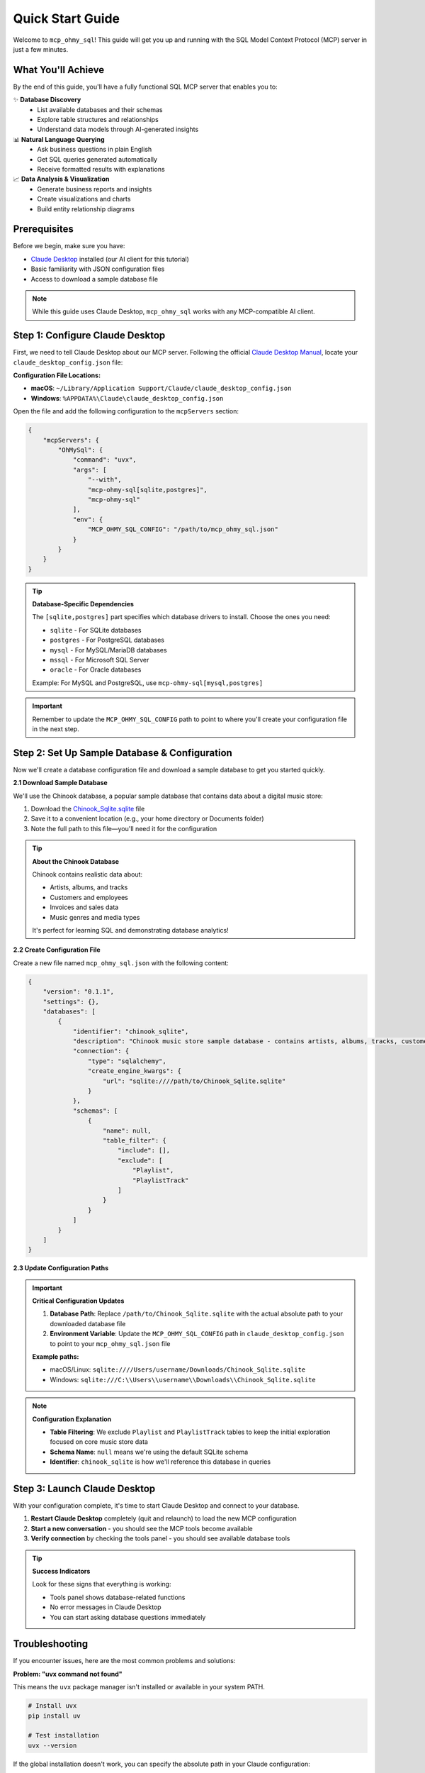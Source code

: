 Quick Start Guide
==============================================================================
Welcome to ``mcp_ohmy_sql``! This guide will get you up and running with the SQL Model Context Protocol (MCP) server in just a few minutes.


What You'll Achieve
------------------------------------------------------------------------------
By the end of this guide, you'll have a fully functional SQL MCP server that enables you to:

✨ **Database Discovery**
    - List available databases and their schemas
    - Explore table structures and relationships
    - Understand data models through AI-generated insights

📊 **Natural Language Querying**
    - Ask business questions in plain English
    - Get SQL queries generated automatically
    - Receive formatted results with explanations

📈 **Data Analysis & Visualization**
    - Generate business reports and insights
    - Create visualizations and charts
    - Build entity relationship diagrams


Prerequisites
------------------------------------------------------------------------------
Before we begin, make sure you have:

- `Claude Desktop <https://claude.ai/download>`_ installed (our AI client for this tutorial)
- Basic familiarity with JSON configuration files
- Access to download a sample database file

.. note::

    While this guide uses Claude Desktop, ``mcp_ohmy_sql`` works with any MCP-compatible AI client.


Step 1: Configure Claude Desktop
------------------------------------------------------------------------------
First, we need to tell Claude Desktop about our MCP server. Following the official `Claude Desktop Manual <https://modelcontextprotocol.io/quickstart/user>`_, locate your ``claude_desktop_config.json`` file:

**Configuration File Locations:**

- **macOS**: ``~/Library/Application Support/Claude/claude_desktop_config.json``
- **Windows**: ``%APPDATA%\Claude\claude_desktop_config.json``

Open the file and add the following configuration to the ``mcpServers`` section:

.. code-block:: json

    {
        "mcpServers": {
            "OhMySql": {
                "command": "uvx",
                "args": [
                    "--with",
                    "mcp-ohmy-sql[sqlite,postgres]",
                    "mcp-ohmy-sql"
                ],
                "env": {
                    "MCP_OHMY_SQL_CONFIG": "/path/to/mcp_ohmy_sql.json"
                }
            }
        }
    }

.. tip::

    **Database-Specific Dependencies**
   
    The ``[sqlite,postgres]`` part specifies which database drivers to install. Choose the ones you need:
   
    - ``sqlite`` - For SQLite databases
    - ``postgres`` - For PostgreSQL databases
    - ``mysql`` - For MySQL/MariaDB databases
    - ``mssql`` - For Microsoft SQL Server
    - ``oracle`` - For Oracle databases
   
    Example: For MySQL and PostgreSQL, use ``mcp-ohmy-sql[mysql,postgres]``

.. important::

    Remember to update the ``MCP_OHMY_SQL_CONFIG`` path to point to where you'll create your configuration file in the next step.


Step 2: Set Up Sample Database & Configuration
------------------------------------------------------------------------------
Now we'll create a database configuration file and download a sample database to get you started quickly.

**2.1 Download Sample Database**

We'll use the Chinook database, a popular sample database that contains data about a digital music store:

1. Download the `Chinook_Sqlite.sqlite <https://github.com/lerocha/chinook-database/releases/download/v1.4.5/Chinook_Sqlite.sqlite>`_ file
2. Save it to a convenient location (e.g., your home directory or Documents folder)
3. Note the full path to this file—you'll need it for the configuration

.. tip::

    **About the Chinook Database**
   
    Chinook contains realistic data about:

    - Artists, albums, and tracks
    - Customers and employees
    - Invoices and sales data
    - Music genres and media types
   
    It's perfect for learning SQL and demonstrating database analytics!

**2.2 Create Configuration File**

Create a new file named ``mcp_ohmy_sql.json`` with the following content:

.. code-block:: json

    {
        "version": "0.1.1",
        "settings": {},
        "databases": [
            {
                "identifier": "chinook_sqlite",
                "description": "Chinook music store sample database - contains artists, albums, tracks, customers, and sales data",
                "connection": {
                    "type": "sqlalchemy",
                    "create_engine_kwargs": {
                        "url": "sqlite:////path/to/Chinook_Sqlite.sqlite"
                    }
                },
                "schemas": [
                    {
                        "name": null,
                        "table_filter": {
                            "include": [],
                            "exclude": [
                                "Playlist",
                                "PlaylistTrack"
                            ]
                        }
                    }
                ]
            }
        ]
    }

.. seealso::

    See :ref:`configuration-guide` for a complete reference on the configuration options available in ``mcp_ohmy_sql.json``.

**2.3 Update Configuration Paths**

.. important::

    **Critical Configuration Updates**
   
    1. **Database Path**: Replace ``/path/to/Chinook_Sqlite.sqlite`` with the actual absolute path to your downloaded database file
    2. **Environment Variable**: Update the ``MCP_OHMY_SQL_CONFIG`` path in ``claude_desktop_config.json`` to point to your ``mcp_ohmy_sql.json`` file
   
    **Example paths:**
   
    - macOS/Linux: ``sqlite:////Users/username/Downloads/Chinook_Sqlite.sqlite``
    - Windows: ``sqlite:///C:\\Users\\username\\Downloads\\Chinook_Sqlite.sqlite``

.. note::

    **Configuration Explanation**
   
    - **Table Filtering**: We exclude ``Playlist`` and ``PlaylistTrack`` tables to keep the initial exploration focused on core music store data
    - **Schema Name**: ``null`` means we're using the default SQLite schema
    - **Identifier**: ``chinook_sqlite`` is how we'll reference this database in queries


Step 3: Launch Claude Desktop
------------------------------------------------------------------------------
With your configuration complete, it's time to start Claude Desktop and connect to your database.

1. **Restart Claude Desktop** completely (quit and relaunch) to load the new MCP configuration
2. **Start a new conversation** - you should see the MCP tools become available
3. **Verify connection** by checking the tools panel - you should see available database tools

.. image:: ./01-Launch-Claude-Desktop.png
    :alt: Claude Desktop showing available MCP tools including database functions

.. tip::

    **Success Indicators**
   
    Look for these signs that everything is working:
   
    - Tools panel shows database-related functions
    - No error messages in Claude Desktop
    - You can start asking database questions immediately


Troubleshooting
------------------------------------------------------------------------------
If you encounter issues, here are the most common problems and solutions:

.. image:: ./02-Trouble-Shooting.png
    :alt: Common troubleshooting scenarios

**Problem: "uvx command not found"**

This means the ``uvx`` package manager isn't installed or available in your system PATH.

.. code-block:: bash

    # Install uvx
    pip install uv

    # Test installation
    uvx --version

If the global installation doesn't work, you can specify the absolute path in your Claude configuration:

.. code-block:: json

    {
        "command": "/path/to/uvx",
        "args": ["--with", "mcp-ohmy-sql[sqlite]", "mcp-ohmy-sql"]
    }

**Problem: "Claude Desktop cannot connect to the MCP server"**

This is usually a configuration issue. Check these items:

1. **Verify JSON syntax** - Ensure your :ref:`mcp_ohmy_sql.json <configuration-guide>` file is valid JSON
2. **Check file paths** - Confirm all paths are absolute and accessible
3. **Test database connection** independently:

.. code-block:: python

    import sqlalchemy as sa

    # Test your exact connection string
    engine = sa.create_engine("sqlite:////your/path/to/Chinook_Sqlite.sqlite")
    with engine.connect() as conn:
       result = conn.execute(sa.text("SELECT 1"))
       print("Database connection successful:", result.fetchone())

**Problem: "No tools available" or missing database functions**

- Restart Claude Desktop completely (not just refresh)
- Check the Claude Desktop logs for detailed error messages
- Verify the ``MCP_OHMY_SQL_CONFIG`` environment variable path is correct


Exploring Your Database with AI
------------------------------------------------------------------------------
Now comes the exciting part! Let's explore what you can do with your connected database. The following examples show real interactions with the Chinook database using natural language.

**What You Can Do:**

🔍 **Database Discovery**
    - List available databases and schemas
    - Explore table structures and relationships
    - Understand your data model

📊 **Business Intelligence**
    - Ask complex business questions in plain English
    - Get automatically generated SQL queries
    - Receive formatted results with insights

📈 **Data Visualization**
    - Create charts and reports
    - Generate entity relationship diagrams
    - Export results for presentations


**Example 1: Discover Your Data**
~~~~~~~~~~~~~~~~~~~~~~~~~~~~~~~~~~~~~~~~~~~~~~~~~~~~~~~~~~~~~~~~~~~~~~~~~~~~~~
Start by asking AI what's available in your database:

    *"Tell me about all databases I have"*

.. image:: ./11-List-Databases.png
    :alt: Claude listing available databases with descriptions

As you can see, AI uses the ``list_databases`` tool to show your configured databases. In this case, we have both SQLite and PostgreSQL versions of the Chinook database available.


**Example 2: Understand Your Schema**
~~~~~~~~~~~~~~~~~~~~~~~~~~~~~~~~~~~~~~~~~~~~~~~~~~~~~~~~~~~~~~~~~~~~~~~~~~~~~~
Next, explore the structure of your database:

    *"Show me the schema details of the chinook database"*

.. image:: ./12-Get-Database-Schema-Details.png
    :alt: Claude displaying detailed database schema information

AI retrieves the complete schema structure, showing tables, columns, data types, and relationships. This gives you a comprehensive understanding of your data model.

.. dropdown:: Sample Database Schema Details

    .. code-block:: typescript

        Database chinook sqlite(
          Schema default(
            Table Album(
              AlbumId:INT*PK*NN,
              Title:STR*NN,
              ArtistId:INT*NN*FK->Artist.ArtistId,
            )
            Table Artist(
              ArtistId:INT*PK*NN,
              Name:STR,
            )
            Table Customer(
              CustomerId:INT*PK*NN,
              FirstName:STR*NN,
              LastName:STR*NN,
              Company:STR,
              Address:STR,
              City:STR,
              State:STR,
              Country:STR,
              PostalCode:STR,
              Phone:STR,
              Fax:STR,
              Email:STR*NN,
              SupportRepId:INT*FK->Employee.EmployeeId,
            )
            Table Employee(
              EmployeeId:INT*PK*NN,
              LastName:STR*NN,
              FirstName:STR*NN,
              Title:STR,
              ReportsTo:INT*FK->Employee.EmployeeId,
              BirthDate:DT,
              HireDate:DT,
              Address:STR,
              City:STR,
              State:STR,
              Country:STR,
              PostalCode:STR,
              Phone:STR,
              Fax:STR,
              Email:STR,
            )
            Table Genre(
              GenreId:INT*PK*NN,
              Name:STR,
            )
            Table Invoice(
              InvoiceId:INT*PK*NN,
              CustomerId:INT*NN*FK->Customer.CustomerId,
              InvoiceDate:DT*NN,
              BillingAddress:STR,
              BillingCity:STR,
              BillingState:STR,
              BillingCountry:STR,
              BillingPostalCode:STR,
              Total:DEC*NN,
            )
            Table InvoiceLine(
              InvoiceLineId:INT*PK*NN,
              InvoiceId:INT*NN*FK->Invoice.InvoiceId,
              TrackId:INT*NN*FK->Track.TrackId,
              UnitPrice:DEC*NN,
              Quantity:INT*NN,
            )
            Table Track(
              TrackId:INT*PK*NN,
              Name:STR*NN,
              AlbumId:INT*FK->Album.AlbumId,
              MediaTypeId:INT*NN*FK->MediaType.MediaTypeId,
              GenreId:INT*FK->Genre.GenreId,
              Composer:STR,
              Milliseconds:INT*NN,
              Bytes:INT,
              UnitPrice:DEC*NN,
            )
            Table MediaType(
              MediaTypeId:INT*PK*NN,
              Name:STR,
            )
            View AlbumSalesStats(
              AlbumId:INT,
              AlbumTitle:STR,
              ArtistName:STR,
              TotalSales:INT,
              TotalQuantity:INT,
              TotalRevenue:DEC,
              AvgTrackPrice:DEC,
              TracksInAlbum:INT,
            )
          )
        )
        Database chinook postgres(
          Schema default(
            Table Employee(
              EmployeeId:INT*PK*NN,
              LastName:STR*NN,
              FirstName:STR*NN,
              Title:STR,
              ReportsTo:INT*FK->Employee.EmployeeId,
              BirthDate:TS,
              HireDate:TS,
              Address:STR,
              City:STR,
              State:STR,
              Country:STR,
              PostalCode:STR,
              Phone:STR,
              Fax:STR,
              Email:STR,
            )
            Table Artist(
              ArtistId:INT*PK*NN,
              Name:STR,
            )
            Table Album(
              AlbumId:INT*PK*NN,
              Title:STR*NN,
              ArtistId:INT*NN*FK->Artist.ArtistId,
            )
            Table Customer(
              CustomerId:INT*PK*NN,
              FirstName:STR*NN,
              LastName:STR*NN,
              Company:STR,
              Address:STR,
              City:STR,
              State:STR,
              Country:STR,
              PostalCode:STR,
              Phone:STR,
              Fax:STR,
              Email:STR*NN,
              SupportRepId:INT*FK->Employee.EmployeeId,
            )
            Table Track(
              TrackId:INT*PK*NN,
              Name:STR*NN,
              AlbumId:INT*FK->Album.AlbumId,
              MediaTypeId:INT*NN*FK->MediaType.MediaTypeId,
              GenreId:INT*FK->Genre.GenreId,
              Composer:STR,
              Milliseconds:INT*NN,
              Bytes:INT,
              UnitPrice:DEC*NN,
            )
            Table Genre(
              GenreId:INT*PK*NN,
              Name:STR,
            )
            Table MediaType(
              MediaTypeId:INT*PK*NN,
              Name:STR,
            )
            Table Invoice(
              InvoiceId:INT*PK*NN,
              CustomerId:INT*NN*FK->Customer.CustomerId,
              InvoiceDate:TS*NN,
              BillingAddress:STR,
              BillingCity:STR,
              BillingState:STR,
              BillingCountry:STR,
              BillingPostalCode:STR,
              Total:DEC*NN,
            )
            Table InvoiceLine(
              InvoiceLineId:INT*PK*NN,
              InvoiceId:INT*NN*FK->Invoice.InvoiceId,
              TrackId:INT*NN*FK->Track.TrackId,
              UnitPrice:DEC*NN,
              Quantity:INT*NN,
            )
            View AlbumSalesStats(
              AlbumId:INT,
              AlbumTitle:STR,
              ArtistName:STR,
              TotalSales:INT,
              TotalQuantity:INT,
              TotalRevenue:DEC,
              AvgTrackPrice:DEC,
              TracksInAlbum:INT,
            )
          )
        )




**Example 3: Ask Business Questions**
~~~~~~~~~~~~~~~~~~~~~~~~~~~~~~~~~~~~~~~~~~~~~~~~~~~~~~~~~~~~~~~~~~~~~~~~~~~~~~
This is where the magic happens—ask real business questions in natural language:

    *"Find me the top 3 sales albums"*

.. image:: ./13-Ask-Business-Question.png
    :alt: Claude executing a complex business query and showing results

.. dropdown:: AI writen SQL query

    .. code-block:: sql

        SELECT
            AlbumTitle,
            ArtistName,
            TotalRevenue,
            TotalQuantity,
            TracksInAlbum
        FROM AlbumSalesStats
        ORDER BY TotalRevenue DESC
        LIMIT 3

.. dropdown:: Encoded Query Result

    .. code-block:: markdown

        # Execution Time
        0.014 seconds

        # Query Result
        | AlbumTitle                               | ArtistName                     |   TotalRevenue |   TotalQuantity |   TracksInAlbum |
        |:-----------------------------------------|:-------------------------------|---------------:|----------------:|----------------:|
        | Battlestar Galactica (Classic), Season 1 | Battlestar Galactica (Classic) |        35.8200 |              18 |              24 |
        | The Office, Season 3                     | The Office                     |        31.8400 |              16 |              25 |
        | Minha Historia                           | Chico Buarque                  |        26.7300 |              27 |              34 |

AI automatically:

1. Understands your business question
2. Writes the appropriate SQL query
3. Executes it against your database
4. Formats the results clearly
5. Provides insights about the data


**Example 4: Create Visual Reports**
~~~~~~~~~~~~~~~~~~~~~~~~~~~~~~~~~~~~~~~~~~~~~~~~~~~~~~~~~~~~~~~~~~~~~~~~~~~~~~
Generate visual reports and charts from your data:

    *"Create a visualization showing sales trends"*

.. image:: ./14-Visualize-Data.png
    :alt: Claude generating charts and visual reports from database data

AI can create various types of visualizations including bar charts, pie charts, and trend analyses—all from your database data.


**Example 5: Generate ER Diagrams**
~~~~~~~~~~~~~~~~~~~~~~~~~~~~~~~~~~~~~~~~~~~~~~~~~~~~~~~~~~~~~~~~~~~~~~~~~~~~~~
Understand your data relationships visually:

    *"Create an entity relationship diagram for the music store database"*

.. image:: ./15-Visualize-Relationship.png
    :alt: Claude generating an entity relationship diagram

AI generates professional ER diagrams showing how your tables connect, helping you understand the database structure at a glance.


🚀 What's Next?
------------------------------------------------------------------------------
Congratulations! You now have a fully functional AI-powered database assistant. Here's how to expand your setup and unlock more capabilities:


Immediate Next Steps
~~~~~~~~~~~~~~~~~~~~~~~~~~~~~~~~~~~~~~~~~~~~~~~~~~~~~~~~~~~~~~~~~~~~~~~~~~~~~~
🎯 **Try More Queries**
    Start experimenting with different types of questions:
    
    - *"What are the most popular music genres by sales?"*
    - *"Show me customer demographics by country"*
    - *"Which employees have the highest sales performance?"*
    - *"Create a report showing revenue trends over time"*

🔧 **Connect Your Own Databases**
    Replace the sample Chinook database with your real data:
    
    - Update the connection URL in your configuration
    - Add multiple databases for different environments
    - Configure table filters to control access


Advanced Configuration
~~~~~~~~~~~~~~~~~~~~~~~~~~~~~~~~~~~~~~~~~~~~~~~~~~~~~~~~~~~~~~~~~~~~~~~~~~~~~~
📊 **Multi-Database Setup**

Connect to multiple databases simultaneously:
    
.. code-block:: json

    "databases": [
        {
            "identifier": "production_db",
            "description": "Production PostgreSQL database",
            "connection": {"type": "sqlalchemy", ...}
        },
        {
            "identifier": "analytics_db",
            "description": "Analytics warehouse",
            "connection": {"type": "sqlalchemy", ...}
        }
    ]

🔒 **Security & Access Control**
    - Set up table filtering to filter out irrelevant data
    - Configure read-only database users
    - Use environment variables for database credentials

⚡ **Performance Optimization**
    - Set up query timeouts and result limits
    - Monitor query performance and optimize slow operations


**Real-World Applications**
~~~~~~~~~~~~~~~~~~~~~~~~~~~~~~~~~~~~~~~~~~~~~~~~~~~~~~~~~~~~~~~~~~~~~~~~~~~~~~
💼 **Business Analytics**
    Use natural language to generate business reports, analyze trends, and create executive dashboards directly from your operational databases.

🔍 **Data Exploration**
    Quickly understand new datasets, discover data quality issues, and explore relationships between tables without writing complex SQL.

📊 **Reporting Automation**
    Create automated reports by asking AI to generate and format query results, export to files, and schedule regular data exports.

🎯 **Database Documentation**
    Generate comprehensive database documentation, ER diagrams, and data dictionaries automatically from your schema.

Ready to transform how you work with data? Start with your own databases and see what insights you can uncover!
